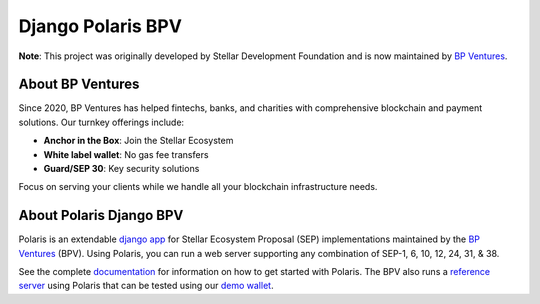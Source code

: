==================
Django Polaris BPV
==================
**Note**: This project was originally developed by Stellar Development Foundation and is now maintained by `BP Ventures <https://www.bpventures.us/>`_.

.. image:: https://img.shields.io/github/actions/workflow/status/bp-ventures/django-polaris-bpv/test.yml?branch=master
    :alt: GitHub Workflow Status
    :target: https://github.com/bp-ventures/django-polaris-bpv/actions

.. image:: https://codecov.io/gh/bp-ventures/django-polaris-bpv/branch/master/graph/badge.svg
    :alt: Code Coverage
    :target: https://codecov.io/gh/stellar/django-polaris

.. image:: https://img.shields.io/badge/python-3.10%20%7C%203.11%20%7C%203.12%20%7C%203.13-blue?style=shield
    :alt: Python - Version
    :target: https://pypi.python.org/pypi/django-polaris

.. image:: https://img.shields.io/badge/django-%3E=4.2-blue?style=shield
    :alt: Django - Version
    :target: https://pypi.python.org/pypi/django-polaris

.. _github: https://github.com/bp-ventures/django-polaris-bpv
.. _django app: https://docs.djangoproject.com/en/3.0/intro/reusable-apps/
.. _`demo wallet`: http://demo-wallet.stellar.org
.. _`reference server`: https://testanchor.stellar.org/.well-known/stellar.toml
.. _`documentation`: https://django-polaris-bpv.readthedocs.io/


About BP Ventures
-----------------
Since 2020, BP Ventures has helped fintechs, banks, and charities with comprehensive blockchain and payment solutions. Our turnkey offerings include:

- **Anchor in the Box**: Join the Stellar Ecosystem
- **White label wallet**: No gas fee transfers
- **Guard/SEP 30**: Key security solutions

Focus on serving your clients while we handle all your blockchain infrastructure needs.

About Polaris Django BPV
-----------------
Polaris is an extendable `django app`_ for Stellar Ecosystem Proposal (SEP) implementations maintained by the `BP Ventures`_ (BPV). Using Polaris, you can run a web server supporting any combination of SEP-1, 6, 10, 12, 24, 31, & 38.

See the complete `documentation`_ for information on how to get started with Polaris. The BPV also runs a `reference server`_ using Polaris that can be tested using our `demo wallet`_.
